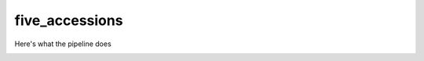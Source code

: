 five_accessions
===============

Here's what the pipeline does

.. image:: https://raw.githubusercontent.com/TomHarrop/5acc/tidy-repo/text/dag.svg

